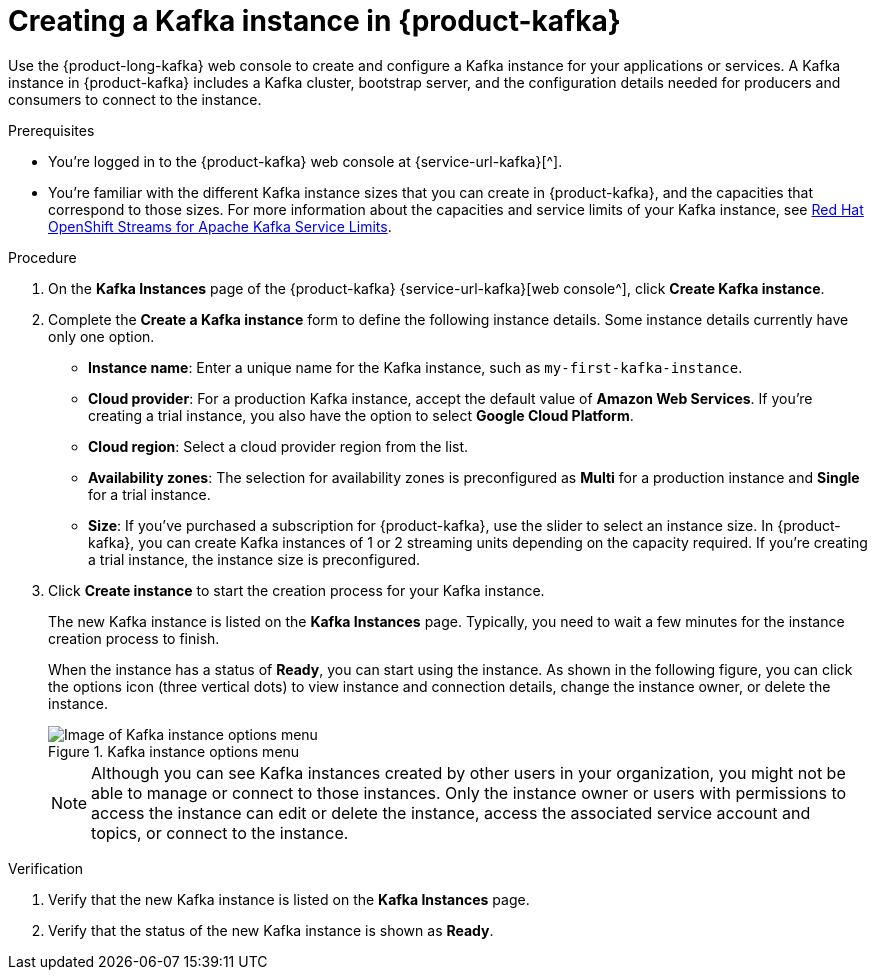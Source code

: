 [id='proc-creating-kafka-instance_{context}']
= Creating a Kafka instance in {product-kafka}
:imagesdir: ../_images

[role="_abstract"]
Use the {product-long-kafka} web console to create and configure a Kafka instance for your applications or services. A Kafka instance in {product-kafka} includes a Kafka cluster, bootstrap server, and the configuration details needed for producers and consumers to connect to the instance.

ifndef::qs[]
.Prerequisites
* You're logged in to the {product-kafka} web console at {service-url-kafka}[^].
* You're familiar with the different Kafka instance sizes that you can create in {product-kafka}, and the capacities that correspond to those sizes. For more information about the capacities and service limits of your Kafka instance, see https://access.redhat.com/articles/5979061[Red Hat OpenShift Streams for Apache Kafka Service Limits].
endif::[]

.Procedure
. On the *Kafka Instances* page of the {product-kafka} {service-url-kafka}[web console^], click *Create Kafka instance*.
. Complete the *Create a Kafka instance* form to define the following instance details. Some instance details currently have only one option.
* *Instance name*: Enter a unique name for the Kafka instance, such as `my-first-kafka-instance`.
* *Cloud provider*: For a production Kafka instance, accept the default value of *Amazon Web Services*. If you're creating a trial instance, you also have the option to select *Google Cloud Platform*.
* *Cloud region*: Select a cloud provider region from the list.
* *Availability zones*: The selection for availability zones is preconfigured as *Multi* for a production instance and *Single* for a trial instance.
* *Size*: If you've purchased a subscription for {product-kafka}, use the slider to select an instance size. In {product-kafka}, you can create Kafka instances of 1 or 2 streaming units depending on the capacity required. If you're creating a trial instance, the instance size is preconfigured.
+

////
//For post preview, when more options are available.
. In the *Streams for Apache Kafka* page of the web console, click *Create Kafka instance* and define the following instance details. Some values currently have only one option.
* *Instance name*: Enter a unique name for the instance, such as `my-first-kafka-instance`.
* *Cloud provider*: Select `Amazon Web Services`.
* *Cloud region*: Select `US East, N. Virginia`.
* *Availability zones*: Select `Multi`.
////

+

. Click *Create instance* to start the creation process for your Kafka instance.
+
--
The new Kafka instance is listed on the *Kafka Instances* page. Typically, you need to wait a few minutes for the instance creation process to finish.

ifdef::qs[]
When the instance has a status of *Ready*, you can start using the instance. You can click the options icon (three vertical dots) to view instance and connection details, change the instance owner, or delete the instance.
endif::[]
ifndef::qs[]
When the instance has a status of *Ready*, you can start using the instance. As shown in the following figure, you can click the options icon (three vertical dots) to view instance and connection details, change the instance owner, or delete the instance.
[.screencapture]
.Kafka instance options menu
image::kafka-getting-started-kafka/sak-kafka-instance-options.png[Image of Kafka instance options menu]
endif::[]

NOTE: Although you can see Kafka instances created by other users in your organization, you might not be able to manage or connect to those instances. Only the instance owner or users with permissions to access the instance can edit or delete the instance, access the associated service account and topics, or connect to the instance.
--

.Verification
ifdef::qs[]
* Is the new Kafka instance listed on the *Kafka Instances* page?
* Is the status of the new Kafka instance shown as *Ready*?
endif::[]
ifndef::qs[]
. Verify that the new Kafka instance is listed on the *Kafka Instances* page.
. Verify that the status of the new Kafka instance is shown as *Ready*.
endif::[]
